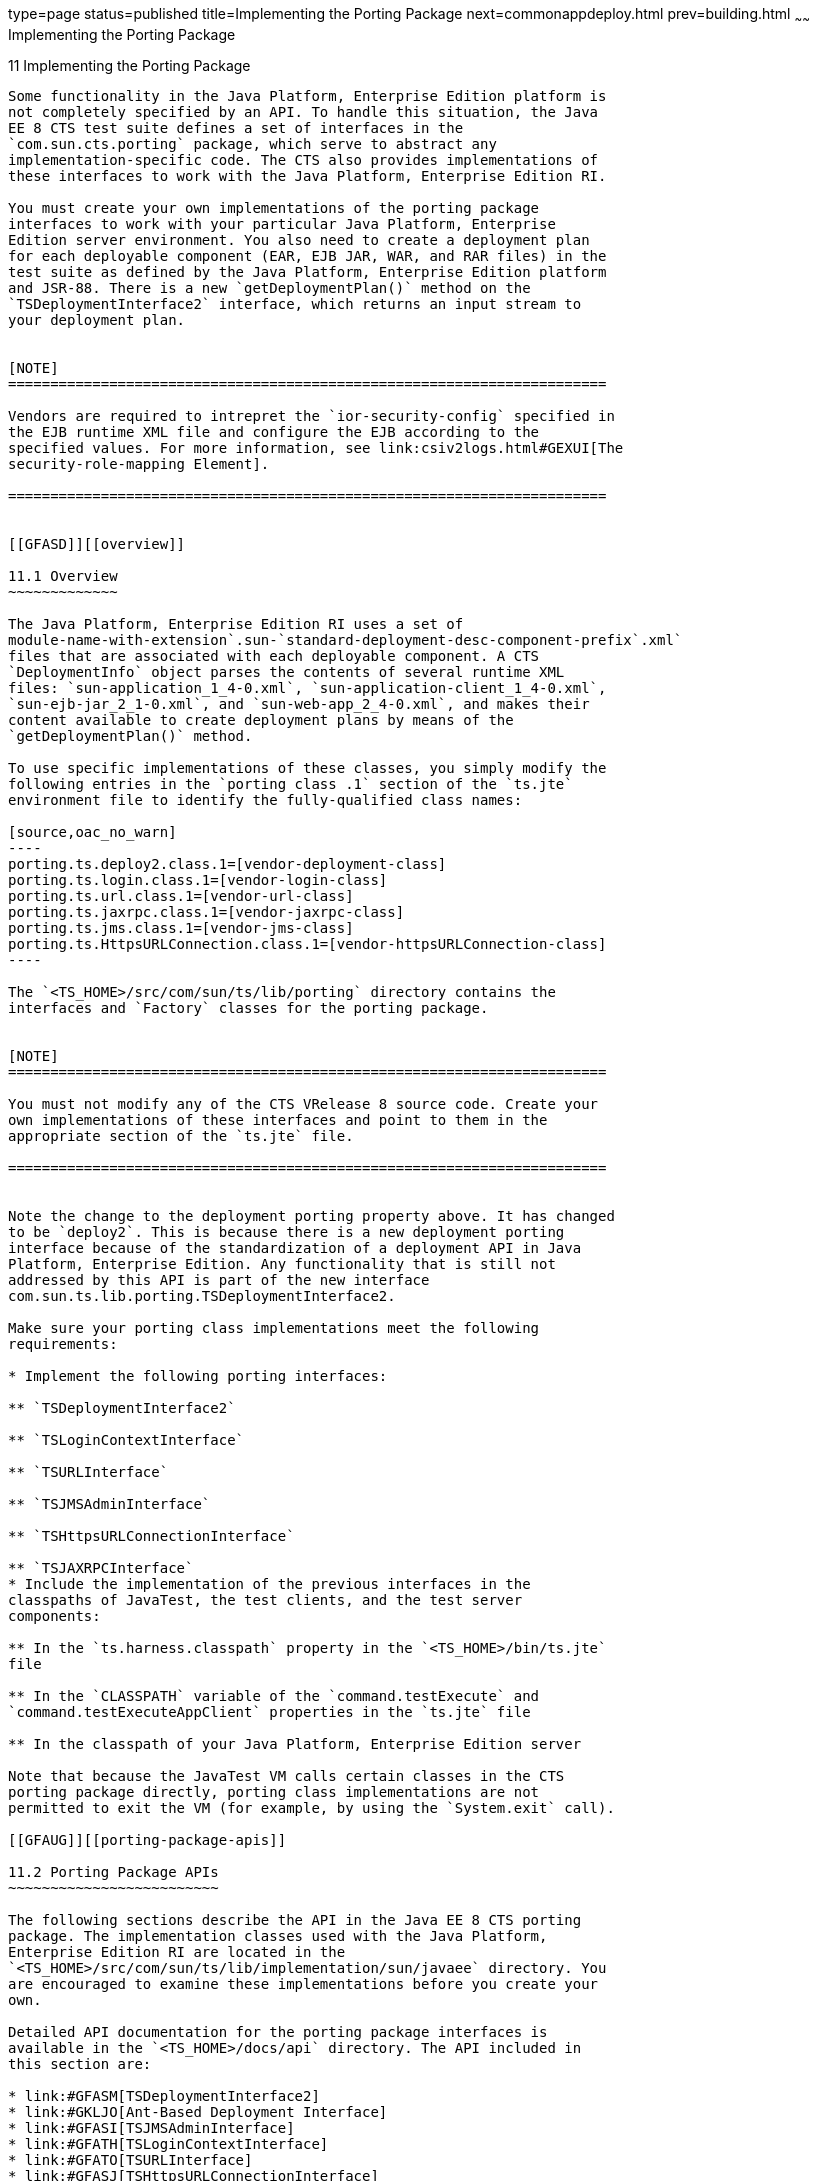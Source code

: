type=page
status=published
title=Implementing the Porting Package
next=commonappdeploy.html
prev=building.html
~~~~~~
Implementing the Porting Package
================================

[[GFATG]][[implementing-the-porting-package]]

11 Implementing the Porting Package
-----------------------------------

Some functionality in the Java Platform, Enterprise Edition platform is
not completely specified by an API. To handle this situation, the Java
EE 8 CTS test suite defines a set of interfaces in the
`com.sun.cts.porting` package, which serve to abstract any
implementation-specific code. The CTS also provides implementations of
these interfaces to work with the Java Platform, Enterprise Edition RI.

You must create your own implementations of the porting package
interfaces to work with your particular Java Platform, Enterprise
Edition server environment. You also need to create a deployment plan
for each deployable component (EAR, EJB JAR, WAR, and RAR files) in the
test suite as defined by the Java Platform, Enterprise Edition platform
and JSR-88. There is a new `getDeploymentPlan()` method on the
`TSDeploymentInterface2` interface, which returns an input stream to
your deployment plan.


[NOTE]
=======================================================================

Vendors are required to intrepret the `ior-security-config` specified in
the EJB runtime XML file and configure the EJB according to the
specified values. For more information, see link:csiv2logs.html#GEXUI[The
security-role-mapping Element].

=======================================================================


[[GFASD]][[overview]]

11.1 Overview
~~~~~~~~~~~~~

The Java Platform, Enterprise Edition RI uses a set of
module-name-with-extension`.sun-`standard-deployment-desc-component-prefix`.xml`
files that are associated with each deployable component. A CTS
`DeploymentInfo` object parses the contents of several runtime XML
files: `sun-application_1_4-0.xml`, `sun-application-client_1_4-0.xml`,
`sun-ejb-jar_2_1-0.xml`, and `sun-web-app_2_4-0.xml`, and makes their
content available to create deployment plans by means of the
`getDeploymentPlan()` method.

To use specific implementations of these classes, you simply modify the
following entries in the `porting class .1` section of the `ts.jte`
environment file to identify the fully-qualified class names:

[source,oac_no_warn]
----
porting.ts.deploy2.class.1=[vendor-deployment-class]
porting.ts.login.class.1=[vendor-login-class]
porting.ts.url.class.1=[vendor-url-class]
porting.ts.jaxrpc.class.1=[vendor-jaxrpc-class]
porting.ts.jms.class.1=[vendor-jms-class]
porting.ts.HttpsURLConnection.class.1=[vendor-httpsURLConnection-class] 
----

The `<TS_HOME>/src/com/sun/ts/lib/porting` directory contains the
interfaces and `Factory` classes for the porting package.


[NOTE]
=======================================================================

You must not modify any of the CTS VRelease 8 source code. Create your
own implementations of these interfaces and point to them in the
appropriate section of the `ts.jte` file.

=======================================================================


Note the change to the deployment porting property above. It has changed
to be `deploy2`. This is because there is a new deployment porting
interface because of the standardization of a deployment API in Java
Platform, Enterprise Edition. Any functionality that is still not
addressed by this API is part of the new interface
com.sun.ts.lib.porting.TSDeploymentInterface2.

Make sure your porting class implementations meet the following
requirements:

* Implement the following porting interfaces:

** `TSDeploymentInterface2`

** `TSLoginContextInterface`

** `TSURLInterface`

** `TSJMSAdminInterface`

** `TSHttpsURLConnectionInterface`

** `TSJAXRPCInterface`
* Include the implementation of the previous interfaces in the
classpaths of JavaTest, the test clients, and the test server
components:

** In the `ts.harness.classpath` property in the `<TS_HOME>/bin/ts.jte`
file

** In the `CLASSPATH` variable of the `command.testExecute` and
`command.testExecuteAppClient` properties in the `ts.jte` file

** In the classpath of your Java Platform, Enterprise Edition server

Note that because the JavaTest VM calls certain classes in the CTS
porting package directly, porting class implementations are not
permitted to exit the VM (for example, by using the `System.exit` call).

[[GFAUG]][[porting-package-apis]]

11.2 Porting Package APIs
~~~~~~~~~~~~~~~~~~~~~~~~~

The following sections describe the API in the Java EE 8 CTS porting
package. The implementation classes used with the Java Platform,
Enterprise Edition RI are located in the
`<TS_HOME>/src/com/sun/ts/lib/implementation/sun/javaee` directory. You
are encouraged to examine these implementations before you create your
own.

Detailed API documentation for the porting package interfaces is
available in the `<TS_HOME>/docs/api` directory. The API included in
this section are:

* link:#GFASM[TSDeploymentInterface2]
* link:#GKLJO[Ant-Based Deployment Interface]
* link:#GFASI[TSJMSAdminInterface]
* link:#GFATH[TSLoginContextInterface]
* link:#GFATO[TSURLInterface]
* link:#GFASJ[TSHttpsURLConnectionInterface]
* link:#GFAUI[TSJAXRPCInterface]

[[GFASM]][[tsdeploymentinterface2]]

11.2.1 TSDeploymentInterface2
^^^^^^^^^^^^^^^^^^^^^^^^^^^^^

The Java EE 8 CTS test suite provides a new version of the Deployment
porting interface. With the introduction of a standard deployment API in
the J2EE 1.4 platform (via JSR-88), many of the porting methods in the
original interface `TSDeploymentInterface` no longer require
implementation-specific functionality. The Java EE 8 CTS test suite
provides an implementation of the interface `TSDeploymentInterface`,
which uses only the standard Deployment APIs defined by the Java
Platform, Enterprise Edition platform. The following properties are
still in the `ts.jte` file to reflect this and should not be changed:

* `porting.ts.deploy2.class.1=com.sun.ts.lib.deliverable.cts.deploy.StandardDeployment14`
* `porting.ts.deploy2.class.2=com.sun.ts.lib.deliverable.cts.deploy.StandardDeployment14`

The class `StandardDeployment14` also requires the following properties
to be set in the `ts.jte` file:

* `deployManagerJarFile.1=${JAVAEE_HOME}/lib/deployment/sun-deploy.jar`
* `deployManageruri.1=deployer:Sun:AppServer:RI::localhost`
* `deployManageruname.1=foo`
* `deployManagerpasswd.1=bar`

These properties are necessary in order to get an instance of and
interact with the `DeploymentManager` for your Java Platform, Enterprise
Edition implementation.

The `deployManagerJarFile` property must point to the JAR file that
contains the manifest entries necessary to get your `DeploymentManager`
instance. The `deployManageruri` property represents the URI that is
used to locate your `DeploymentManager`.

The `deployManageruname` and `deployManagerpasswd` properties are used
when calling `DeploymentFactoryManager.getDeploymentManager`.

`StandardDeployment14` calls into the new deployment porting interface
(`TSDeploymentInterface2`). Licensees must implement this new interface
and set the following property in the `ts.jte` file to point to their
implementation:

[source,oac_no_warn]
----
porting.ts.deploy2.class.1=com.sun.ts.lib.implementation.sun.JavaEE.SunRIDeployment2 
----

The `TSDeployment2` class acts as a `Factory` object for creating
concrete implementations of `TSDeploymentInterface2`. The concrete
implementations are specified by the `porting.ts.deploy2.class.1` and
`porting.ts.deploy2.class.2` properties in the `ts.jte` file. Each Java
Platform, Enterprise Edition implementation must provide an
implementation of the interface `TSDeploymentInterface2` to support the
automatic deployment and undeployment of test applications by the
JavaTest test harness. Providing this functionality enables the entire
test suite to be run without having to manually deploy/undeploy the Java
Platform, Enterprise Edition test applications prior to running the
tests. The implementation provided with this release uses the semantics
of the Java Platform, Enterprise Edition RI.

[[GKLJO]][[ant-based-deployment-interface]]

11.2.2 Ant-Based Deployment Interface
^^^^^^^^^^^^^^^^^^^^^^^^^^^^^^^^^^^^^

In addition to the Java-based deployment porting interfaces, Java EE 8
CTS introduces an Ant-based porting interface as well. The Java-based
interface is still used for deployment/undeployment during test runs.
The Ant-based interface is used when you want to only deploy/undeploy
archives associated with a subdirectory of tests. The Ant-based
deployment interface is used by the following:

* The `build.special.webservices.clients` target in the
`${ts.home}/bin/build.xml` file +
This target deploys archives to your server implementation and then
builds the client classes that use those archives. You must run this
target before you run the tests under the
`${ts.home}/src/com/sun/ts/tests/webservices12/specialcases` directory.
* The `deploy` and `undeploy` targets in each test subdirectory under
the `${ts.home}/src/com/sun/ts/tests` directory +
To use these targets, which are useful for debugging, you must provide
an Ant-based deployment implementation.

[[GKLJF]][[creating-your-own-ant-based-deployment-implementation]]

11.2.2.1 Creating Your Own Ant-based Deployment Implementation
++++++++++++++++++++++++++++++++++++++++++++++++++++++++++++++

The Ant-based deployment implementation for the Java EE 8 RI is under
`${ts.home}/bin/xml/impl/glassfish` directory. To create your own
implementation, create a `deploy.xml` file under the
`${ts.home}/bin/xml/impl/<vendor-name>` directory. Within the file,
create and implement the -deploy and -undeploy targets.

See `${ts.home}/bin/xml/impl/glassfish/deploy.xml` to see how these
targets are implemented for the Java EE 8 RI .


[NOTE]
=======================================================================

There is also a Java-based implementation of TSDeploymentInterface
(`com.sun.ts.lib.implementation.sun.javaee.glassfish.AutoDeployment`).
This implementation, which leverages the Java EE 8 RI implementation of
the Ant-based deployment interface, calls the Ant targets
programmatically.

=======================================================================


[[GFASI]][[tsjmsadmininterface]]

11.2.3 TSJMSAdminInterface
^^^^^^^^^^^^^^^^^^^^^^^^^^

JMS-administered objects are implementation-specific. For this reason,
the creation of connection factories and destination objects have been
set up as part of the porting package. Each Java Platform, Enterprise
Edition implementation must provide an implementation of the
`TSJMSAdminInterface` to support their own connection factory,
topic/queue creation/deletion semantics.

The `TSJMSAdmin` class acts as a `Factory` object for creating concrete
implementations of `TSJMSAdminInterface`. The concrete implementations
are specified by the `porting.ts.jms.class.1` and
`porting.ts.jms.class.2` properties in the `ts.jte` file.

If you wish to create the JMS-administered objects prior to executing
any tests, you may use the default implementation of
`TSJMSAdminInterface`, `SunRIJMSAdmin.java`, which provides a null
implementation. In the case of the Java Platform, Enterprise Edition RI,
the JMS administered objects are created during the execution of the
`config.vi` Ant target.

There are two types of JMS-administered objects:

* A `ConnectionFactory`, which a client uses to create a connection with
a JMS provider
* A `Destination`, which a client uses to specify the destination of
messages it sends and the source of messages it receives

[[GFATH]][[tslogincontextinterface]]

11.2.4 TSLoginContextInterface
^^^^^^^^^^^^^^^^^^^^^^^^^^^^^^

The `TSLoginContext` class acts as a `Factory` object for creating
concrete implementations of `TSLoginContextInterface`. The concrete
implementations are specified by the `porting.ts.login.class.1` property
in the `ts.jte` file. This class is used to enable a program to login as
a specific user, using the semantics of the Java Platform, Enterprise
Edition RI. The certificate necessary for certificate-based login is
retrieved. The keystore file and keystore password from the properties
that are specified in the `ts.jte` file are used.

[[GFATO]][[tsurlinterface]]

11.2.5 TSURLInterface
^^^^^^^^^^^^^^^^^^^^^

The `TSURL` class acts as a `Factory` object for creating concrete
implementations of `TSURLInterface`. The concrete implementations are
specified by the `porting.ts.url.class.1` property in the `ts.jte` file.
Each Java Platform, Enterprise Edition implementation must provide an
implementation of the `TSURLInterface` to support obtaining URL strings
that are used to access a selected Web component. This implementation
can be replaced if a Java Platform, Enterprise Edition server
implementation requires URLs to be created in a different manner. In
most Java Platform, Enterprise Edition environments, the default
implementation of this class can be used.

[[GFASJ]][[tshttpsurlconnectioninterface]]

11.2.6 TSHttpsURLConnectionInterface
^^^^^^^^^^^^^^^^^^^^^^^^^^^^^^^^^^^^

The `TSHttpsURLConnection` class acts as a `Factory` object for creating
concrete implementations of `TSHttpsURLConnectionInterface`. The
concrete implementations are specified by the
`porting.ts.HttpsURLConnection.class.1` and `.2` properties in the
`ts.jte` file.

You must provide an implementation of `TSHttpsURLConnectionInterface` to
support the class `HttpsURLConnection`.


[NOTE]
=======================================================================

The `SunRIHttpsURLConnection` implementation class uses
`HttpsURLConnection` from Java SE 8.

=======================================================================


[[GFAUI]][[tsjaxrpcinterface]]

11.2.7 TSJAXRPCInterface
^^^^^^^^^^^^^^^^^^^^^^^^

The `TSJAXRPC` class acts as a `Factory` object for creating concrete
implementations of `TSJAXRPCInterface`. The concrete implementations are
specified by the `porting.ts.jaxrpc.class.1` and `.2` properties in the
`ts.jte` file.

You must provide an implementation of `TSJAXRPCInterface` to support the
class `TSJAXRPC`. This class is used to provide as name/value pairs the
URL value of the deployed webservice endpoints for those sets of tests
which use DII, direct HTTP, or direct SAAJ to communicate to the
endpoints.


